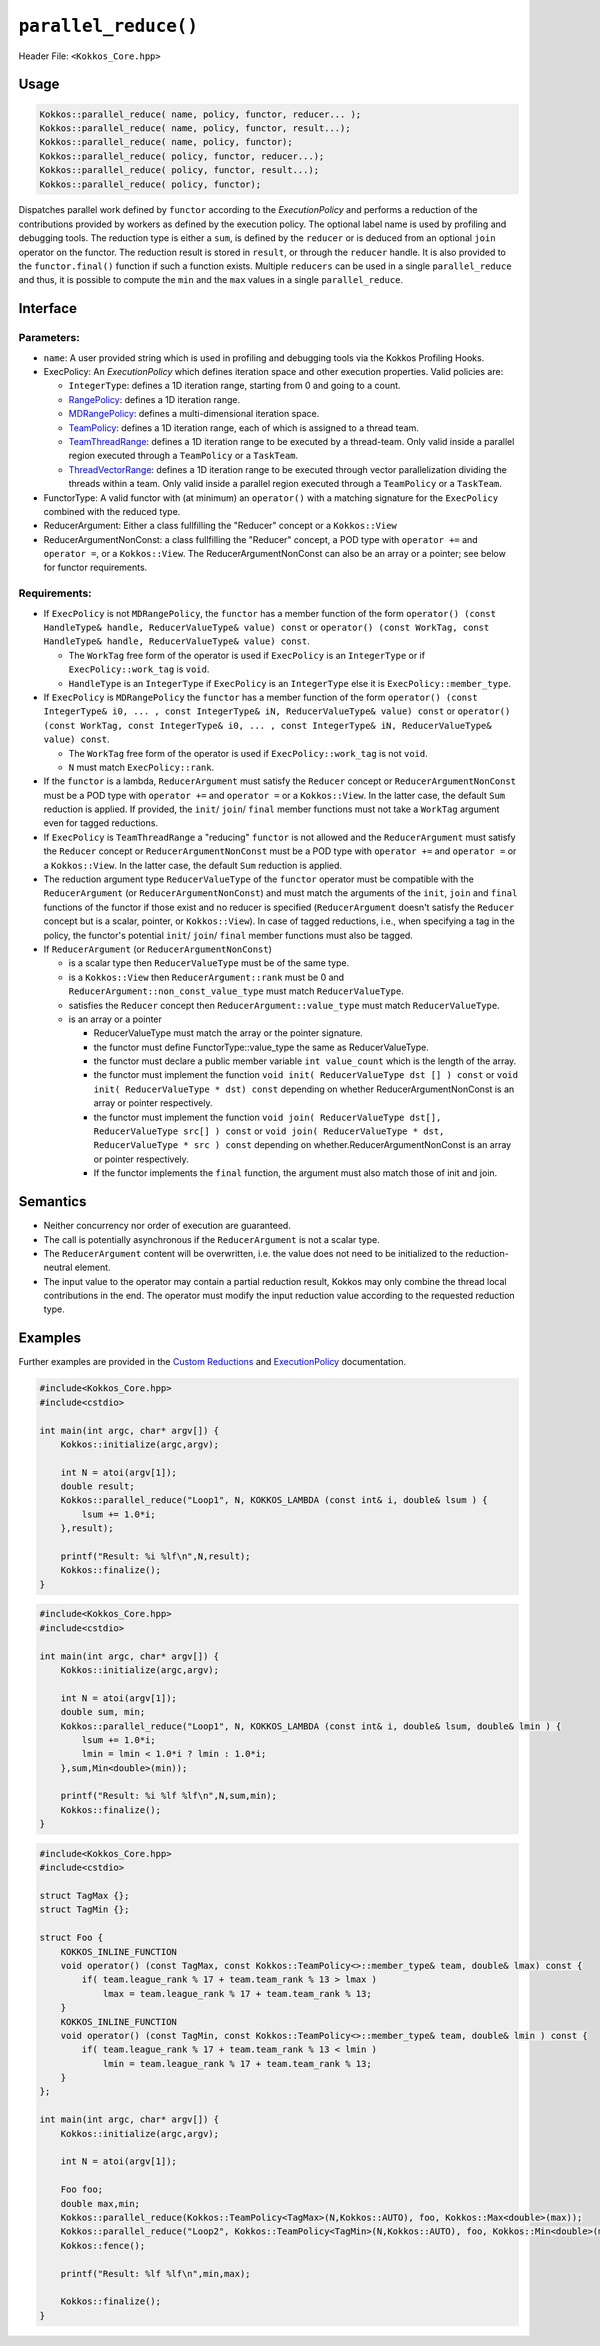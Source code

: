 ``parallel_reduce()``
=====================

.. role::cpp(code)
    :language: cpp

Header File: ``<Kokkos_Core.hpp>``

Usage 
-----

.. code-block:: cpp

    Kokkos::parallel_reduce( name, policy, functor, reducer... );
    Kokkos::parallel_reduce( name, policy, functor, result...);
    Kokkos::parallel_reduce( name, policy, functor);
    Kokkos::parallel_reduce( policy, functor, reducer...);
    Kokkos::parallel_reduce( policy, functor, result...);
    Kokkos::parallel_reduce( policy, functor);

Dispatches parallel work defined by ``functor`` according to the *ExecutionPolicy* and performs a reduction of the contributions provided by workers as defined by the execution policy. The optional label name is used by profiling and debugging tools. The reduction type is either a ``sum``, is defined by the ``reducer`` or is deduced from an optional ``join`` operator on the functor. The reduction result is stored in ``result``, or through the ``reducer`` handle. It is also provided to the ``functor.final()`` function if such a function exists. Multiple ``reducers`` can be used in a single ``parallel_reduce`` and thus, it is possible to compute the ``min`` and the ``max`` values in a single ``parallel_reduce``.

Interface
---------

.. cpp:function:: template <class ExecPolicy, class FunctorType> Kokkos::parallel_reduce(const std::string& name, const ExecPolicy& policy, const FunctorType& functor);

.. cpp:function:: template <class ExecPolicy, class FunctorType> Kokkos::parallel_reduce(const ExecPolicy& policy, const FunctorType& functor);

.. cpp:function:: template <class ExecPolicy, class FunctorType, class ReducerArgument> Kokkos::parallel_reduce(const std::string& name, const ExecPolicy& policy, const FunctorType& functor, const ReducerArgument& reducer...);

.. cpp:function:: template <class ExecPolicy, class FunctorType, class ReducerArgument> Kokkos::parallel_reduce(const ExecPolicy& policy, const FunctorType& functor, const ReducerArgument& reducer...);

.. cpp:function:: template <class ExecPolicy, class FunctorType, class ReducerArgumentNonConst> Kokkos::parallel_reduce(const std::string& name, const ExecPolicy& policy, const FunctorType& functor, ReducerArgumentNonConst& reducer...);

.. cpp:function:: template <class ExecPolicy, class FunctorType, class ReducerArgumentNonConst> Kokkos::parallel_reduce(const ExecPolicy& policy, const FunctorType& functor, ReducerArgumentNonConst& reducer...);
    
.. cpp:function:: template <class ExecPolicy, class FunctorType, class ReducerArgument1, class... ReducerArguments> Kokkos::parallel_reduce(const std::string& name, const ExecPolicy& policy, const FunctorType& functor, const ReducerArgument& reducer...);

.. cpp:function:: template <class ExecPolicy, class FunctorType, class ReducerArgument1, class... ReducerArguments> Kokkos::parallel_reduce(const ExecPolicy& policy, const FunctorType& functor, const ReducerArgument& reducer...);

.. cpp:function:: template <class ExecPolicy, class FunctorType, class ReducerArgumentNonConst1, class... ReducerArgumentNonConsts> Kokkos::parallel_reduce(const std::string& name, const ExecPolicy& policy, const FunctorType& functor, ReducerArgumentNonConst& reducer...);

.. cpp:function:: template <class ExecPolicy, class FunctorType, class ReducerArgumentNonConst1, class ReducerArgumentNonConsts> Kokkos::parallel_reduce(const ExecPolicy& policy, const FunctorType& functor, ReducerArgumentNonConst& reducer...);

.. cpp:function:: template <class ExecPolicy, class FunctorType> Kokkos::parallel_reduce(const std::string& name, const ExecPolicy& policy, const FunctorType& functor, const ResultType& result...);

.. cpp:function:: template <class ExecPolicy, class FunctorType> Kokkos::parallel_reduce(const ExecPolicy& policy, const FunctorType& functor, const ResultType& result...);

Parameters:
~~~~~~~~~~~

* ``name``: A user provided string which is used in profiling and debugging tools via the Kokkos Profiling Hooks. 
* ExecPolicy: An *ExecutionPolicy* which defines iteration space and other execution properties. Valid policies are:

  - ``IntegerType``: defines a 1D iteration range, starting from 0 and going to a count.
  - `RangePolicy <../policies/RangePolicy.html>`_: defines a 1D iteration range. 
  - `MDRangePolicy <../policies/MDRangePolicy.html>`_: defines a multi-dimensional iteration space.
  - `TeamPolicy <../policies/TeamPolicy.html>`_: defines a 1D iteration range, each of which is assigned to a thread team.
  - `TeamThreadRange <../policies/TeamThreadRange.html>`_: defines a 1D iteration range to be executed by a thread-team. Only valid inside a parallel region executed through a ``TeamPolicy`` or a ``TaskTeam``.
  - `ThreadVectorRange <../policies/ThreadVectorRange.html>`_: defines a 1D iteration range to be executed through vector parallelization dividing the threads within a team.  Only valid inside a parallel region executed through a ``TeamPolicy`` or a ``TaskTeam``.
* FunctorType: A valid functor with (at minimum) an ``operator()`` with a matching signature for the ``ExecPolicy`` combined with the reduced type.
* ReducerArgument: Either a class fullfilling the "Reducer" concept or a ``Kokkos::View``
* ReducerArgumentNonConst: a class fullfilling the "Reducer" concept, a POD type with ``operator +=`` and ``operator =``, or a ``Kokkos::View``.  The ReducerArgumentNonConst can also be an array or a pointer; see below for functor requirements.

Requirements:
~~~~~~~~~~~~~
  
* If ``ExecPolicy`` is not ``MDRangePolicy``, the ``functor`` has a member function of the form ``operator() (const HandleType& handle, ReducerValueType& value) const`` or ``operator() (const WorkTag, const HandleType& handle, ReducerValueType& value) const``.

  - The ``WorkTag`` free form of the operator is used if ``ExecPolicy`` is an ``IntegerType`` or if ``ExecPolicy::work_tag`` is ``void``.
  - ``HandleType`` is an ``IntegerType`` if ``ExecPolicy`` is an ``IntegerType`` else it is ``ExecPolicy::member_type``.
* If ``ExecPolicy`` is ``MDRangePolicy`` the ``functor`` has a member function of the form ``operator() (const IntegerType& i0, ... , const IntegerType& iN, ReducerValueType& value) const`` or ``operator() (const WorkTag, const IntegerType& i0, ... , const IntegerType& iN, ReducerValueType& value) const``.

  - The ``WorkTag`` free form of the operator is used if ``ExecPolicy::work_tag`` is not ``void``.
  - ``N`` must match ``ExecPolicy::rank``.
* If the ``functor`` is a lambda, ``ReducerArgument`` must satisfy the ``Reducer`` concept or ``ReducerArgumentNonConst`` must be a POD type with ``operator +=`` and ``operator =`` or a ``Kokkos::View``.  In the latter case, the default ``Sum`` reduction is applied. If provided, the ``init``/ ``join``/ ``final`` member functions must not take a ``WorkTag`` argument even for tagged reductions.
* If ``ExecPolicy`` is ``TeamThreadRange`` a "reducing" ``functor`` is not allowed and the ``ReducerArgument`` must satisfy the ``Reducer`` concept or ``ReducerArgumentNonConst`` must be a POD type with ``operator +=`` and ``operator =`` or a ``Kokkos::View``.  In the latter case, the default ``Sum`` reduction is applied.
* The reduction argument type ``ReducerValueType`` of the ``functor`` operator must be compatible with the ``ReducerArgument`` (or ``ReducerArgumentNonConst``) and must match the arguments of the ``init``, ``join`` and ``final`` functions of the functor if those exist and no reducer is specified (``ReducerArgument`` doesn't satisfy the ``Reducer`` concept but is a scalar, pointer, or ``Kokkos::View``). In case of tagged reductions, i.e., when specifying a tag in the policy, the functor's potential ``init``/ ``join``/ ``final`` member functions must also be tagged.
* If ``ReducerArgument`` (or ``ReducerArgumentNonConst``)

  - is a scalar type then ``ReducerValueType`` must be of the same type.
  - is a ``Kokkos::View`` then ``ReducerArgument::rank`` must be 0 and ``ReducerArgument::non_const_value_type`` must match ``ReducerValueType``.
  - satisfies the ``Reducer`` concept then ``ReducerArgument::value_type`` must match ``ReducerValueType``.
  - is an array or a pointer

    + ReducerValueType must match the array or the pointer signature.
    + the functor must define FunctorType::value_type the same as ReducerValueType.
    + the functor must declare a public member variable ``int value_count`` which is the length of the array.
    + the functor must implement the function ``void init( ReducerValueType dst [] ) const`` or ``void init( ReducerValueType * dst) const`` depending on whether ReducerArgumentNonConst is an array or pointer respectively.
    + the functor must implement the function ``void join( ReducerValueType dst[], ReducerValueType src[] ) const`` or ``void join( ReducerValueType * dst, ReducerValueType * src ) const`` depending on whether.ReducerArgumentNonConst is an array or pointer respectively.  
    + If the functor implements the ``final`` function, the argument must also match those of init and join.

Semantics
---------

* Neither concurrency nor order of execution are guaranteed. 
* The call is potentially asynchronous if the ``ReducerArgument`` is not a scalar type. 
* The ``ReducerArgument`` content will be overwritten, i.e. the value does not need to be initialized to the reduction-neutral element. 
* The input value to the operator may contain a partial reduction result, Kokkos may only combine the thread local contributions in the end. The operator must modify the input reduction value according to the requested reduction type. 

Examples
--------

Further examples are provided in the `Custom Reductions <../../../ProgrammingGuide/Custom-Reductions.html>`_ and `ExecutionPolicy <../policies/ExecutionPolicyConcept.html>`_ documentation. 

.. code-block:: cpp

    #include<Kokkos_Core.hpp>
    #include<cstdio> 

    int main(int argc, char* argv[]) {
        Kokkos::initialize(argc,argv);

        int N = atoi(argv[1]);
        double result;
        Kokkos::parallel_reduce("Loop1", N, KOKKOS_LAMBDA (const int& i, double& lsum ) {
            lsum += 1.0*i;
        },result);

        printf("Result: %i %lf\n",N,result);
        Kokkos::finalize();
    }

.. code-block:: cpp

    #include<Kokkos_Core.hpp>
    #include<cstdio> 

    int main(int argc, char* argv[]) {
        Kokkos::initialize(argc,argv);

        int N = atoi(argv[1]);
        double sum, min;
        Kokkos::parallel_reduce("Loop1", N, KOKKOS_LAMBDA (const int& i, double& lsum, double& lmin ) {
            lsum += 1.0*i;
            lmin = lmin < 1.0*i ? lmin : 1.0*i;
        },sum,Min<double>(min));

        printf("Result: %i %lf %lf\n",N,sum,min);
        Kokkos::finalize();
    }

.. code-block:: cpp

    #include<Kokkos_Core.hpp>
    #include<cstdio> 

    struct TagMax {};
    struct TagMin {};

    struct Foo {
        KOKKOS_INLINE_FUNCTION
        void operator() (const TagMax, const Kokkos::TeamPolicy<>::member_type& team, double& lmax) const {
            if( team.league_rank % 17 + team.team_rank % 13 > lmax )
                lmax = team.league_rank % 17 + team.team_rank % 13;
        }
        KOKKOS_INLINE_FUNCTION
        void operator() (const TagMin, const Kokkos::TeamPolicy<>::member_type& team, double& lmin ) const {
            if( team.league_rank % 17 + team.team_rank % 13 < lmin )
                lmin = team.league_rank % 17 + team.team_rank % 13;
        }
    };

    int main(int argc, char* argv[]) {
        Kokkos::initialize(argc,argv);

        int N = atoi(argv[1]);

        Foo foo;
        double max,min;
        Kokkos::parallel_reduce(Kokkos::TeamPolicy<TagMax>(N,Kokkos::AUTO), foo, Kokkos::Max<double>(max));
        Kokkos::parallel_reduce("Loop2", Kokkos::TeamPolicy<TagMin>(N,Kokkos::AUTO), foo, Kokkos::Min<double>(min));
        Kokkos::fence();

        printf("Result: %lf %lf\n",min,max);

        Kokkos::finalize();
    }
